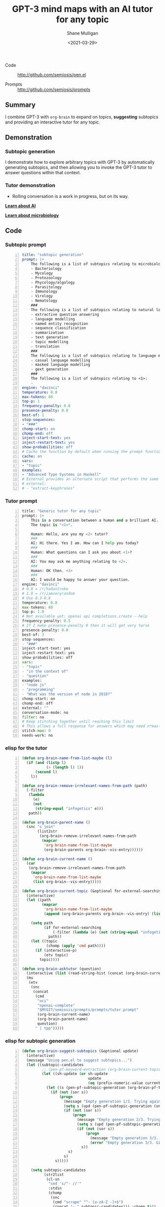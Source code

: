 #+LATEX_HEADER: \usepackage[margin=0.5in]{geometry}
#+OPTIONS: toc:nil

#+HUGO_BASE_DIR: /home/shane/var/smulliga/source/git/semiosis/semiosis-hugo
#+HUGO_SECTION: ./posts

#+TITLE: GPT-3 mind maps with an AI tutor for any topic
#+DATE: <2021-03-29>
#+AUTHOR: Shane Mulligan
#+KEYWORDS: GPT-3 emacs learning

+ Code :: http://github.com/semiosis/pen.el

+ Prompts :: http://github.com/semiosis/prompts

** Summary
I combine GPT-3 with =org-brain= to expand on
topics, *suggesting* subtopics and providing an
interactive tutor for any topic.

** Demonstration
*** Subtopic generation
I demonstrate how to explore arbitrary topics
with GPT-3 by automatically generating
subtopics, and then allowing you to invoke the
GPT-3 tutor to answer questions within that
context.

#+BEGIN_EXPORT html
<!-- Play on asciinema.com -->
<!-- <a title="asciinema recording" href="https://asciinema.org/a/3D1xmyAB3wZiPMu3d7rnK8Izd" target="_blank"><img alt="asciinema recording" src="https://asciinema.org/a/3D1xmyAB3wZiPMu3d7rnK8Izd.svg" /></a> -->
<!-- Play on the blog -->
<script src="https://asciinema.org/a/3D1xmyAB3wZiPMu3d7rnK8Izd.js" id="asciicast-3D1xmyAB3wZiPMu3d7rnK8Izd" async></script>
#+END_EXPORT

*** Tutor demonstration
- Rolling conversation is a work in progress, but on its way.

_*Learn about AI*_
#+BEGIN_EXPORT html
<!-- Play on asciinema.com -->
<!-- <a title="asciinema recording" href="https://asciinema.org/a/tV37yuypzU8C4ttDL4w24HOtx" target="_blank"><img alt="asciinema recording" src="https://asciinema.org/a/tV37yuypzU8C4ttDL4w24HOtx.svg" /></a> -->
<!-- Play on the blog -->
<script src="https://asciinema.org/a/tV37yuypzU8C4ttDL4w24HOtx.js" id="asciicast-tV37yuypzU8C4ttDL4w24HOtx" async></script>
#+END_EXPORT

_*Learn about microbiology*_
#+BEGIN_EXPORT html
<!-- Play on asciinema.com -->
<!-- <a title="asciinema recording" href="https://asciinema.org/a/R25hFKsdKc1wcfbMGeXnXa0iJ" target="_blank"><img alt="asciinema recording" src="https://asciinema.org/a/R25hFKsdKc1wcfbMGeXnXa0iJ.svg" /></a> -->
<!-- Play on the blog -->
<script src="https://asciinema.org/a/R25hFKsdKc1wcfbMGeXnXa0iJ.js" id="asciicast-R25hFKsdKc1wcfbMGeXnXa0iJ" async></script>
#+END_EXPORT

** Code
*** Subtopic prompt
#+BEGIN_SRC yaml -n :async :results verbatim code
  title: "subtopic generation"
  prompt: |+
      The following is a list of subtopics relating to microbiology:
      - Bacteriology
      - Mycology
      - Protozoology
      - Phycology/algology
      - Parasitology
      - Immunology
      - Virology
      - Nematology
      ###
      The following is a list of subtopics relating to natural language processing / NLP:
      - extractive question answering
      - language modelling
      - named entity recognition  
      - sequence classification
      - summarization
      - text generation
      - topic modelling
      - translation
      ###
      The following is a list of subtopics relating to language modelling in NLP:
      - casual language modelling
      - masked language modelling
      - gext generation
      ###
      The following is a list of subtopics relating to <1>:
      - 
  engine: "davinci"
  temperature: 0.8
  max-tokens: 60
  top-p: 1
  frequency-penalty: 0.8
  presence-penalty: 0.0
  best-of: 1
  stop-sequences:
  - "###"
  chomp-start: on
  chomp-end: off
  inject-start-text: yes
  inject-restart-text: yes
  show-probabilities: off
  # Cache the function by default when running the prompt function
  cache: on
  vars:
  - "topic"
  examples:
  - "Advanced Type Systems in Haskell"
  # External provides an alternate script that performs the same function
  # external:
  # - "extract-keyphrases"
#+END_SRC

*** Tutor prompt
#+BEGIN_SRC python -n :i mypython :async :results verbatim code
  title: "Generic tutor for any topic"
  prompt: |+
      This is a conversation between a human and a brilliant AI.
      The topic is "<1>".
  
      Human: Hello, are you my <2> tutor?
      ###
      AI: Hi there. Yes I am. How can I help you today?
      ###
      Human: What questions can I ask you about <1>?
      ###
      AI: You may ask me anything relating to <2>.
      ###
      Human: OK then. <3>
      ###
      AI: I would be happy to answer your question.
  engine: "davinci"
  # 0.0 = /r/hadastroke
  # 1.0 = /r/iamveryrandom
  # Use 0.3-0.8
  temperature: 0.8
  max-tokens: 60
  top-p: 1.0
  # Not available yet: openai api completions.create --help
  frequency-penalty: 0.5
  # If I make presence-penalty 0 then it will get very terse
  presence-penalty: 0.0
  best-of: 3
  stop-sequences:
  - "###"
  inject-start-text: yes
  inject-restart-text: yes
  show-probabilities: off
  vars:
  - "topic"
  - "in the context of"
  - "question"
  examples:
  - "node js"
  - "programming"
  - "What was the version of node in 2018?"
  chomp-start: on
  chomp-end: off
  external: ""
  conversation-mode: no
  filter: no
  # Keep stitching together until reaching this limit
  # This allows a full response for answers which may need n*max-tokens to reach the stop-sequence.
  stitch-max: 0
  needs-work: no
#+END_SRC

*** elisp for the tutor
#+BEGIN_SRC emacs-lisp -n :async :results verbatim code
  (defun org-brain-name-from-list-maybe (l)
    (if (and (listp l)
             (> (length l) 1))
        (second l)
      l))

  (defun org-brain-remove-irrelevant-names-from-path (path)
    (-filter
     (lambda
       (e)
       (not
        (string-equal "infogetics" e)))
     path))

  (defun org-brain-parent-name ()
    (snc "s join"
         (list2str
          (org-brain-remove-irrelevant-names-from-path
           (mapcar
            'org-brain-name-from-list-maybe
            (org-brain-parents org-brain--vis-entry))))))

  (defun org-brain-current-name ()
    (car
     (org-brain-remove-irrelevant-names-from-path
      (mapcar
       'org-brain-name-from-list-maybe
       (list org-brain--vis-entry)))))

  (defun org-brain-current-topic (&optional for-external-searching)
    (interactive)
    (let ((path
           (mapcar
            'org-brain-name-from-list-maybe
            (append (org-brain-parents org-brain--vis-entry) (list org-brain--vis-entry)))))

      (setq path
            (if for-external-searching
                (-filter (lambda (e) (not (string-equal "infogetics" e))) path)
              path))
      (let ((topic
             (chomp (apply 'cmd path))))
        (if (interactive-p)
            (etv topic)
          topic))))

  (defun org-brain-asktutor (question)
    (interactive (list (read-string-hist (concat (org-brain-current-topic) ": "))))
    (mu
     (etv
      (snc
       (concat
        (cmd
         "oci"
         "openai-complete"
         "$MYGIT/semiosis/prompts/prompts/tutor.prompt"
         (org-brain-current-name)
         (org-brain-parent-name)
         question)
        " | tpp")))))
#+END_SRC

*** elisp for subtopic generation
#+BEGIN_SRC emacs-lisp -n :async :results verbatim code
  (defun org-brain-suggest-subtopics (&optional update)
    (interactive)
    (message "Using pen.el to suggest subtopics...")
    (let ((subtopic-candidates
           ;; (pen-pf-keyword-extraction (org-brain-current-topic t))
           (let ((sh-update (or sh-update
                                update
                                (eq (prefix-numeric-value current-prefix-arg) 4))))
             (let ((s (pen-pf-subtopic-generation (org-brain-pf-topic) (org-brain-existing-subtopics-stringlist))))
               (if (not (sor s))
                   (progn
                     (message "Empty generation 1/3. Trying again.")
                     (setq s (upd (pen-pf-subtopic-generation (org-brain-pf-topic) (org-brain-existing-subtopics-stringlist))))
                     (if (not (sor s))
                         (progn
                           (message "Empty generation 2/3. Trying again.")
                           (setq s (upd (pen-pf-subtopic-generation (org-brain-pf-topic) (org-brain-existing-subtopics-stringlist))))
                           (if (not (sor s))
                               (progn
                                 (message "Empty generation 3/3. Giving up.")
                                 (error "Empty generation 3/3. Giving up."))
                             s))
                       s)
                     s)
                 s)))))

      (setq subtopic-candidates
            (str2list
             (cl-sn
              "sed 's/^- //'"
              :stdin
              (chomp
               (snc
                (cmd "scrape" "^- [a-zA-Z -]+$")
                (concat "- " subtopic-candidates))) :chomp t)))

      ;; (ns current-prefix-arg)
      (if (interactive-p)
          (let ((subtopic-selected
                 (try
                  (cond
                   ((or (>= (prefix-numeric-value current-prefix-arg) 16)
                        (>= (prefix-numeric-value current-prefix-arg) 32))
                    (let ((b (nbfs (list2str subtopic-candidates))))
                      (with-current-buffer b
                        (let ((r (if (yn "Add all?")
                                     subtopic-candidates)))
                          (kill-buffer b)
                          r))))
                   (t
                    ;; Select one, do not refresh cache
                    (list (fz subtopic-candidates)))))))
            (if subtopic-selected
                (cl-loop for st in subtopic-selected do
                         (org-brain-add-child-headline org-brain--vis-entry st))))
        subtopic-candidates)))
#+END_SRC

** =pen.el= improvements
- The plan is to link =.prompt= (prompt description) files into a graph format where fungible prompts can be noticed.
- Conversation mode.
  - Summarize the current conversation scope and also extract facts from it. Use this in the next prompt.
  - This will create a chatbot with rolling conversation.
  - http://github.com/semiosis/prompts/blob/master/prompts/meeting-bullets-to-summary.prompt
  - http://github.com/semiosis/prompts/blob/master/prompts/tldr.prompt
  - http://github.com/semiosis/prompts/blob/master/prompts/tutor.prompt